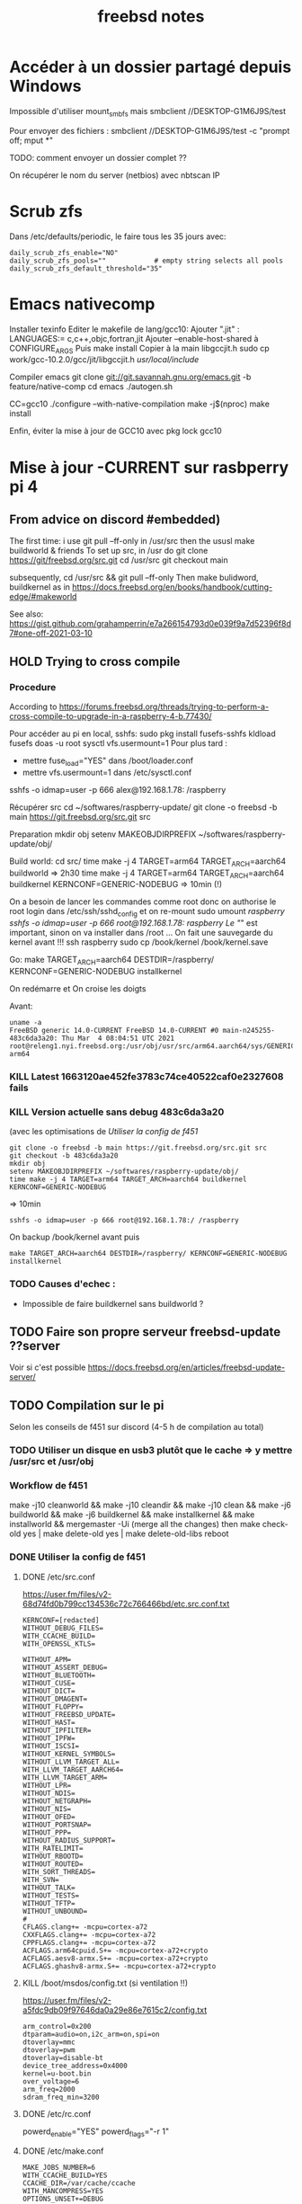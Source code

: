 #+title: freebsd notes
* Accéder à un dossier partagé depuis Windows
Impossible d'utiliser mount_smbfs mais
smbclient //DESKTOP-G1M6J9S/test

Pour envoyer des fichiers :
smbclient //DESKTOP-G1M6J9S/test -c "prompt off; mput *"

TODO: comment envoyer un dossier complet ??

On récupérer le nom du server (netbios) avec nbtscan IP
* Scrub zfs
Dans /etc/defaults/periodic, le faire tous les 35 jours avec:

#+begin_src
daily_scrub_zfs_enable="NO"
daily_scrub_zfs_pools=""            # empty string selects all pools
daily_scrub_zfs_default_threshold="35"
#+end_src
* Emacs nativecomp
Installer texinfo
Editer le makefile de lang/gcc10:
Ajouter ".jit" :
  LANGUAGES:=	c,c++,objc,fortran,jit
Ajouter --enable-host-shared à CONFIGURE_ARGS
Puis make install
Copier à la main libgccjit.h
sudo cp work/gcc-10.2.0/gcc/jit/libgccjit.h /usr/local/include/

Compiler emacs
git clone git://git.savannah.gnu.org/emacs.git -b feature/native-comp
cd emacs
./autogen.sh


# Note: set -x CC=gcc10 ne fonctionne pas, on doit passer en root et faire
CC=gcc10 ./configure --with-native-compilation
make -j$(nproc)
make install

Enfin, éviter la mise à jour de GCC10 avec pkg lock gcc10
* Mise à jour -CURRENT sur rasbperry pi 4
** From advice on discord #embedded)
The first time:
i use git pull --ff-only in /usr/src
then the ususl make buildworld & friends
To set up src, in /usr do git clone https://git/freebsd.org/src.git
cd /usr/src
git checkout main

subsequently, cd /usr/src && git pull --ff-only
Then make bulidword, buildkernel as in https://docs.freebsd.org/en/books/handbook/cutting-edge/#makeworld

See also: https://gist.github.com/grahamperrin/e7a266154793d0e039f9a7d52396f8d7#one-off-2021-03-10
** HOLD Trying to cross compile
*** Procedure
According to https://forums.freebsd.org/threads/trying-to-perform-a-cross-compile-to-upgrade-in-a-raspberry-4-b.77430/

Pour accéder au pi en local, sshfs:
sudo pkg install fusefs-sshfs
kldload fusefs
doas -u root sysctl vfs.usermount=1
Pour plus tard :
- mettre fuse_load="YES" dans /boot/loader.conf
- mettre vfs.usermount=1  dans /etc/sysctl.conf

sshfs -o idmap=user -p 666 alex@192.168.1.78: /raspberry

Récupérer src
cd ~/softwares/raspberry-update/
git clone -o freebsd -b main https://git.freebsd.org/src.git src

Preparation
mkdir obj
setenv MAKEOBJDIRPREFIX ~/softwares/raspberry-update/obj/

Build world:
cd src/
time make -j 4 TARGET=arm64 TARGET_ARCH=aarch64 buildworld
=> 2h30
time make -j 4 TARGET=arm64 TARGET_ARCH=aarch64 buildkernel KERNCONF=GENERIC-NODEBUG
=> 10min (!)

On a besoin de lancer les commandes comme root donc on authorise le root login dans /etc/ssh/sshd_config et on re-mount
sudo umount /raspberry
sshfs -o idmap=user -p 666 root@192.168.1.78:/ /raspberry
Le "/" est important, sinon on va installer dans /root ...
On fait une sauvegarde du kernel avant !!!
ssh raspberry
sudo cp /book/kernel /book/kernel.save

Go:
make TARGET_ARCH=aarch64 DESTDIR=/raspberry/ KERNCONF=GENERIC-NODEBUG  installkernel

On redémarre et On croise les doigts

Avant:
#+begin_src
uname -a
FreeBSD generic 14.0-CURRENT FreeBSD 14.0-CURRENT #0 main-n245255-483c6da3a20: Thu Mar  4 08:04:51 UTC 2021     root@releng1.nyi.freebsd.org:/usr/obj/usr/src/arm64.aarch64/sys/GENERIC  arm64
#+end_src
*** KILL Latest 1663120ae452fe3783c74ce40522caf0e2327608 fails
*** KILL Version actuelle sans debug 483c6da3a20
(avec les optimisations de [[Utiliser la config de f451]]
#+begin_src shell
git clone -o freebsd -b main https://git.freebsd.org/src.git src
git checkout -b 483c6da3a20
mkdir obj
setenv MAKEOBJDIRPREFIX ~/softwares/raspberry-update/obj/
time make -j 4 TARGET=arm64 TARGET_ARCH=aarch64 buildkernel KERNCONF=GENERIC-NODEBUG
#+end_src
=> 10min

#+begin_src shell
sshfs -o idmap=user -p 666 root@192.168.1.78:/ /raspberry
#+end_src
On backup /book/kernel avant puis
#+begin_src shell
make TARGET_ARCH=aarch64 DESTDIR=/raspberry/ KERNCONF=GENERIC-NODEBUG  installkernel
#+end_src
*** TODO Causes d'echec :
- Impossible de faire buildkernel sans buildworld ?
** TODO Faire son propre serveur freebsd-update ??server
Voir si c'est possible
https://docs.freebsd.org/en/articles/freebsd-update-server/

** TODO Compilation sur le pi
Selon les conseils de f451 sur discord (4-5 h de compilation au total)
*** TODO Utiliser un disque en usb3 plutôt que le cache => y mettre /usr/src et /usr/obj
*** Workflow de f451
make -j10 cleanworld && make -j10 cleandir && make -j10 clean && make -j6 buildworld && make -j6 buildkernel && make installkernel && make installworld && mergemaster -Ui
(merge all the changes)
then
make check-old
yes | make delete-old
yes | make delete-old-libs
reboot
*** DONE Utiliser la config de f451
**** DONE /etc/src.conf
https://user.fm/files/v2-68d74fd0b799cc134536c72c766466bd/etc.src.conf.txt
#+begin_src
KERNCONF=[redacted]
WITHOUT_DEBUG_FILES=
WITH_CCACHE_BUILD=
WITH_OPENSSL_KTLS=

WITHOUT_APM=
WITHOUT_ASSERT_DEBUG=
WITHOUT_BLUETOOTH=
WITHOUT_CUSE=
WITHOUT_DICT=
WITHOUT_DMAGENT=
WITHOUT_FLOPPY=
WITHOUT_FREEBSD_UPDATE=
WITHOUT_HAST=
WITHOUT_IPFILTER=
WITHOUT_IPFW=
WITHOUT_ISCSI=
WITHOUT_KERNEL_SYMBOLS=
WITHOUT_LLVM_TARGET_ALL=
WITH_LLVM_TARGET_AARCH64=
WITH_LLVM_TARGET_ARM=
WITHOUT_LPR=
WITHOUT_NDIS=
WITHOUT_NETGRAPH=
WITHOUT_NIS=
WITHOUT_OFED=
WITHOUT_PORTSNAP=
WITHOUT_PPP=
WITHOUT_RADIUS_SUPPORT=
WITH_RATELIMIT=
WITHOUT_RBOOTD=
WITHOUT_ROUTED=
WITH_SORT_THREADS=
WITH_SVN=
WITHOUT_TALK=
WITHOUT_TESTS=
WITHOUT_TFTP=
WITHOUT_UNBOUND=
#
CFLAGS.clang+= -mcpu=cortex-a72
CXXFLAGS.clang+= -mcpu=cortex-a72
CPPFLAGS.clang+= -mcpu=cortex-a72
ACFLAGS.arm64cpuid.S+= -mcpu=cortex-a72+crypto
ACFLAGS.aesv8-armx.S+= -mcpu=cortex-a72+crypto
ACFLAGS.ghashv8-armx.S+= -mcpu=cortex-a72+crypto
#+end_src

**** KILL /boot/msdos/config.txt (si ventilation !!)
https://user.fm/files/v2-a5fdc9db09f97646da0a29e86e7615c2/config.txt
#+begin_src
arm_control=0x200
dtparam=audio=on,i2c_arm=on,spi=on
dtoverlay=mmc
dtoverlay=pwm
dtoverlay=disable-bt
device_tree_address=0x4000
kernel=u-boot.bin
over_voltage=6
arm_freq=2000
sdram_freq_min=3200
#+end_src
**** DONE /etc/rc.conf
powerd_enable="YES"
powerd_flags="-r 1"
**** DONE /etc/make.conf
#+begin_src
MAKE_JOBS_NUMBER=6
WITH_CCACHE_BUILD=YES
CCACHE_DIR=/var/cache/ccache
WITH_MANCOMPRESS=YES
OPTIONS_UNSET+=DEBUG
OPTIONS_SET+=OPTIMIZED_CFLAGS
OPTIONS_SET+=DOCS EXAMPLES MANPAGES
#+end_src
**** DONE Changer la taille de /tmp
En tant que root !!
unmount /tmp
vi /etc/fstab
Mettre 500M au lieu de 50M
*** TODO Vérifier refroidessement
*** DONE Installer ccache-static
*** TODO MAJ
Attention, ne pas utiliser -j6 sinon on s'expose à des erreurs "out of swap space". La bonne commande est:
#+begin_src
make -j3 buildworld && make -j3 buildkernel KERNCONF=GENERIC-NODEBUG
#+end_src
Temps de compilation
- buildworld : 10h (2h30 avec 6 threads puis échec + 7.6h)
- buildkernel : 1H
Devrait diminuer pour les prochaines compilations car le kernel sera NODEBUG

Echec avec just installkernel

On récupéère les dernières sources et on recommence
#+begin_src
cd /usr/src && git pull --ff-only && make -j10 cleanworld && make -j10 cleandir && make -j10 clean
git checkout main
 make -j4 buildkernel KERNCONF=GENERIC-NODEBUG
#+end_src
* Steam

[[https://euroquis.nl//freebsd/2021/04/06/steam-freebsd][Instructions]]
#+begin_src
doas pkg install linux-steam-utils
doas pkg install linux-nvidia-libs
#+end_src
Create a steam user, Add it to video and operator group
#+begin_src
doas adduser
sysrc linux_enable=yes
#+end_src
Dans /etc/fstab

#+begin_src
linprocfs /compat/linux/proc     linprocfs rw 0 0
linsysfs  /compat/linux/sys      linsysfs  rw 0 0
tmpfs     /compat/linux/dev/shm  tmpfs     rw 0 0
fdescfs   /dev/fd                fdescfs   rw 0 0
#+end_src
#+begin_src
doas mount -a
chown steam /compat/linux/dev/shm

#+end_src
[[https://github.com/shkhln/linuxulator-steam-utils/wiki/Compatibility][Liste des jeux compatibles]]
